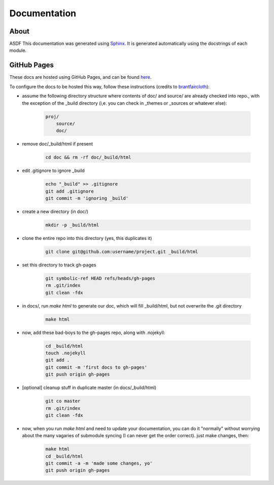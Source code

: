 Documentation
=============

About
-----

ASDF This documentation was generated using `Sphinx <http://www.sphinx-doc.org/en/stable/>`_. It is
generated automatically using the docstrings of each module.

GitHub Pages
------------

These docs are hosted using GitHub Pages, and can be found `here <http://jaimesanz.github.io/paguen_po/>`_.

To configure the docs to be hosted this way, follow these instructions (credits
to `brantfaircloth <https://gist.github.com/brantfaircloth/791759/>`_):

* assume the following directory structure where contents of doc/ and source/ are already
  checked into repo., with the exception of the _build directory (i,e. you can check in
  _themes or _sources or whatever else):

    .. code-block:: python

        proj/
            source/
            doc/

* remove doc/_build/html if present

    .. code-block:: bash

        cd doc && rm -rf doc/_build/html

* edit .gitignore to ignore _build

    .. code-block:: bash

        echo "_build" >> .gitignore
        git add .gitignore
        git commit -m 'ignoring _build'

* create a new directory (in doc/)

    .. code-block:: bash

        mkdir -p _build/html

* clone the entire repo into this directory (yes, this duplicates it)

    .. code-block:: bash

        git clone git@github.com:username/project.git _build/html

* set this directory to track gh-pages

    .. code-block:: bash

        git symbolic-ref HEAD refs/heads/gh-pages
        rm .git/index
        git clean -fdx

* in docs/, run `make html` to generate our doc, which will fill _build/html, but not
  overwrite the .git directory

    .. code-block:: bash

        make html

* now, add these bad-boys to the gh-pages repo, along with .nojekyll:

    .. code-block:: bash

        cd _build/html
        touch .nojekyll
        git add .
        git commit -m 'first docs to gh-pages'
        git push origin gh-pages

* [optional] cleanup stuff in duplicate master (in docs/_build/html)

    .. code-block:: bash

        git co master
        rm .git/index
        git clean -fdx

* now, when you run `make html` and need to update your documentation, you can do it
  "normally" without worrying about the many vagaries of submodule syncing (I can never get
  the order correct).  just make changes, then:

    .. code-block:: bash

        make html
        cd _build/html
        git commit -a -m 'made some changes, yo'
        git push origin gh-pages